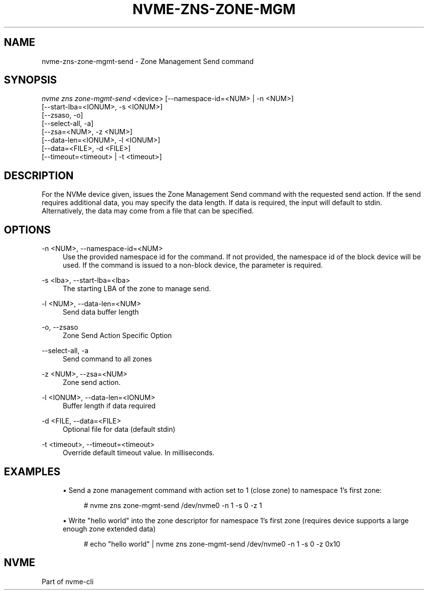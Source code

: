 '\" t
.\"     Title: nvme-zns-zone-mgmt-send
.\"    Author: [FIXME: author] [see http://www.docbook.org/tdg5/en/html/author]
.\" Generator: DocBook XSL Stylesheets vsnapshot <http://docbook.sf.net/>
.\"      Date: 03/18/2022
.\"    Manual: NVMe Manual
.\"    Source: NVMe
.\"  Language: English
.\"
.TH "NVME\-ZNS\-ZONE\-MGM" "1" "03/18/2022" "NVMe" "NVMe Manual"
.\" -----------------------------------------------------------------
.\" * Define some portability stuff
.\" -----------------------------------------------------------------
.\" ~~~~~~~~~~~~~~~~~~~~~~~~~~~~~~~~~~~~~~~~~~~~~~~~~~~~~~~~~~~~~~~~~
.\" http://bugs.debian.org/507673
.\" http://lists.gnu.org/archive/html/groff/2009-02/msg00013.html
.\" ~~~~~~~~~~~~~~~~~~~~~~~~~~~~~~~~~~~~~~~~~~~~~~~~~~~~~~~~~~~~~~~~~
.ie \n(.g .ds Aq \(aq
.el       .ds Aq '
.\" -----------------------------------------------------------------
.\" * set default formatting
.\" -----------------------------------------------------------------
.\" disable hyphenation
.nh
.\" disable justification (adjust text to left margin only)
.ad l
.\" -----------------------------------------------------------------
.\" * MAIN CONTENT STARTS HERE *
.\" -----------------------------------------------------------------
.SH "NAME"
nvme-zns-zone-mgmt-send \- Zone Management Send command
.SH "SYNOPSIS"
.sp
.nf
\fInvme zns zone\-mgmt\-send\fR <device> [\-\-namespace\-id=<NUM> | \-n <NUM>]
                                   [\-\-start\-lba=<IONUM>, \-s <IONUM>]
                                   [\-\-zsaso, \-o]
                                   [\-\-select\-all, \-a]
                                   [\-\-zsa=<NUM>, \-z <NUM>]
                                   [\-\-data\-len=<IONUM>, \-l <IONUM>]
                                   [\-\-data=<FILE>, \-d <FILE>]
                                   [\-\-timeout=<timeout> | \-t <timeout>]
.fi
.SH "DESCRIPTION"
.sp
For the NVMe device given, issues the Zone Management Send command with the requested send action\&. If the send requires additional data, you may specify the data length\&. If data is required, the input will default to stdin\&. Alternatively, the data may come from a file that can be specified\&.
.SH "OPTIONS"
.PP
\-n <NUM>, \-\-namespace\-id=<NUM>
.RS 4
Use the provided namespace id for the command\&. If not provided, the namespace id of the block device will be used\&. If the command is issued to a non\-block device, the parameter is required\&.
.RE
.PP
\-s <lba>, \-\-start\-lba=<lba>
.RS 4
The starting LBA of the zone to manage send\&.
.RE
.PP
\-l <NUM>, \-\-data\-len=<NUM>
.RS 4
Send data buffer length
.RE
.PP
\-o, \-\-zsaso
.RS 4
Zone Send Action Specific Option
.RE
.PP
\-\-select\-all, \-a
.RS 4
Send command to all zones
.RE
.PP
\-z <NUM>, \-\-zsa=<NUM>
.RS 4
Zone send action\&.
.RE
.PP
\-l <IONUM>, \-\-data\-len=<IONUM>
.RS 4
Buffer length if data required
.RE
.PP
\-d <FILE, \-\-data=<FILE>
.RS 4
Optional file for data (default stdin)
.RE
.PP
\-t <timeout>, \-\-timeout=<timeout>
.RS 4
Override default timeout value\&. In milliseconds\&.
.RE
.SH "EXAMPLES"
.sp
.RS 4
.ie n \{\
\h'-04'\(bu\h'+03'\c
.\}
.el \{\
.sp -1
.IP \(bu 2.3
.\}
Send a zone management command with action set to 1 (close zone) to namespace 1\(cqs first zone:
.sp
.if n \{\
.RS 4
.\}
.nf
# nvme zns zone\-mgmt\-send /dev/nvme0 \-n 1 \-s 0 \-z 1
.fi
.if n \{\
.RE
.\}
.RE
.sp
.RS 4
.ie n \{\
\h'-04'\(bu\h'+03'\c
.\}
.el \{\
.sp -1
.IP \(bu 2.3
.\}
Write "hello world" into the zone descriptor for namespace 1\(cqs first zone (requires device supports a large enough zone extended data)
.sp
.if n \{\
.RS 4
.\}
.nf
# echo "hello world" | nvme zns zone\-mgmt\-send /dev/nvme0 \-n 1 \-s 0 \-z 0x10
.fi
.if n \{\
.RE
.\}
.RE
.SH "NVME"
.sp
Part of nvme\-cli
